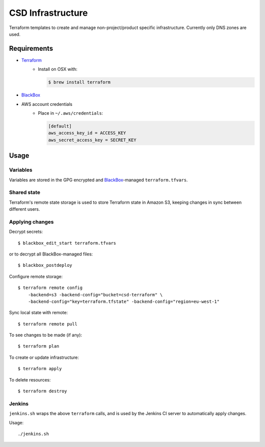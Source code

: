 ===================
 CSD Infrastructure
===================

Terraform templates to create and manage non-project/product specific
infrastructure. Currently only DNS zones are used.

Requirements
============

- `Terraform <https://www.terraform.io>`_
    + Install on OSX with:

      .. code:: shell

        $ brew install terraform

- `BlackBox`_

- AWS account credentials
    + Place in ``~/.aws/credentials``:

      .. code:: ini

         [default]
         aws_access_key_id = ACCESS_KEY
         aws_secret_access_key = SECRET_KEY

Usage
=====

Variables
---------

Variables are stored in the GPG encrypted and `BlackBox`_-managed ``terraform.tfvars``.

Shared state
------------

Terraform's remote state storage is used to store Terraform state in Amazon S3, keeping changes in sync between different users.


Applying changes
----------------

Decrypt secrets::

  $ blackbox_edit_start terraform.tfvars

or to decrypt all BlackBox-managed files::

  $ blackbox_postdeploy


Configure remote storage::

  $ terraform remote config
      -backend=s3 -backend-config="bucket=csd-terraform" \
      -backend-config="key=terraform.tfstate" -backend-config="region=eu-west-1"

Sync local state with remote::

  $ terraform remote pull

To see changes to be made (if any)::

  $ terraform plan

To create or update infrastructure::

  $ terraform apply

To delete resources::

  $ terraform destroy


Jenkins
-------

``jenkins.sh`` wraps the above ``terraform`` calls, and is used by the Jenkins CI
server to automatically apply changes.


Usage::

  ./jenkins.sh


.. _BlackBox: https://github.com/StackExchange/blackbox
